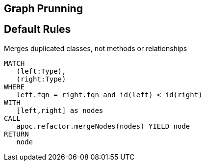 == Graph Prunning

[[Default]]
[role=group,includesConstraints="prunning:*"]
== Default Rules

[[prunning:MergeDuplicatedClasses]]
.Merges duplicated classes, not methods or relationships
[source,cypher,role=concept]
----
MATCH
   (left:Type),
   (right:Type)
WHERE
   left.fqn = right.fqn and id(left) < id(right)
WITH
   [left,right] as nodes
CALL
   apoc.refactor.mergeNodes(nodes) YIELD node
RETURN
   node
----